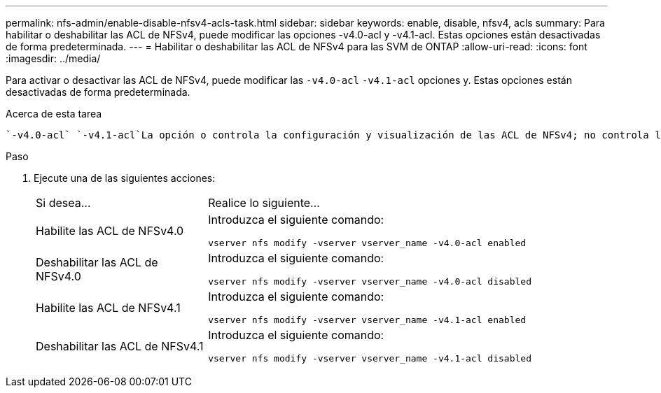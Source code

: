 ---
permalink: nfs-admin/enable-disable-nfsv4-acls-task.html 
sidebar: sidebar 
keywords: enable, disable, nfsv4, acls 
summary: Para habilitar o deshabilitar las ACL de NFSv4, puede modificar las opciones -v4.0-acl y -v4.1-acl. Estas opciones están desactivadas de forma predeterminada. 
---
= Habilitar o deshabilitar las ACL de NFSv4 para las SVM de ONTAP
:allow-uri-read: 
:icons: font
:imagesdir: ../media/


[role="lead"]
Para activar o desactivar las ACL de NFSv4, puede modificar las `-v4.0-acl` `-v4.1-acl` opciones y. Estas opciones están desactivadas de forma predeterminada.

.Acerca de esta tarea
 `-v4.0-acl` `-v4.1-acl`La opción o controla la configuración y visualización de las ACL de NFSv4; no controla la aplicación de estas ACL para la comprobación de acceso.

.Paso
. Ejecute una de las siguientes acciones:
+
[cols="30,70"]
|===


| Si desea... | Realice lo siguiente... 


 a| 
Habilite las ACL de NFSv4.0
 a| 
Introduzca el siguiente comando:

`vserver nfs modify -vserver vserver_name -v4.0-acl enabled`



 a| 
Deshabilitar las ACL de NFSv4.0
 a| 
Introduzca el siguiente comando:

`vserver nfs modify -vserver vserver_name -v4.0-acl disabled`



 a| 
Habilite las ACL de NFSv4.1
 a| 
Introduzca el siguiente comando:

`vserver nfs modify -vserver vserver_name -v4.1-acl enabled`



 a| 
Deshabilitar las ACL de NFSv4.1
 a| 
Introduzca el siguiente comando:

`vserver nfs modify -vserver vserver_name -v4.1-acl disabled`

|===

